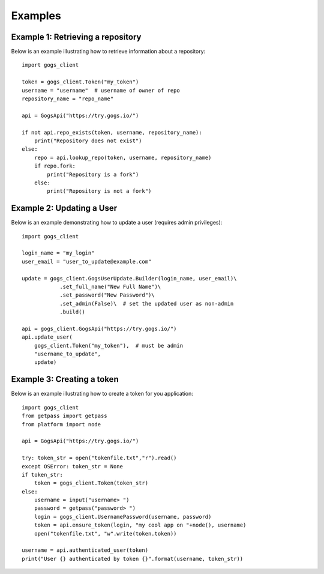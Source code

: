 Examples
========

Example 1: Retrieving a repository
----------------------------------

Below is an example illustrating how to retrieve information about a repository::

    import gogs_client

    token = gogs_client.Token("my_token")
    username = "username"  # username of owner of repo
    repository_name = "repo_name"

    api = GogsApi("https://try.gogs.io/")

    if not api.repo_exists(token, username, repository_name):
        print("Repository does not exist")
    else:
        repo = api.lookup_repo(token, username, repository_name)
        if repo.fork:
            print("Repository is a fork")
        else:
            print("Repository is not a fork")


Example 2: Updating a User
--------------------------

Below is an example demonstrating how to update a user (requires admin privileges)::

    import gogs_client

    login_name = "my_login"
    user_email = "user_to_update@example.com"

    update = gogs_client.GogsUserUpdate.Builder(login_name, user_email)\
                .set_full_name("New Full Name")\
                .set_password("New Password")\
                .set_admin(False)\  # set the updated user as non-admin
                .build()

    api = gogs_client.GogsApi("https://try.gogs.io/")
    api.update_user(
        gogs_client.Token("my_token"),  # must be admin
        "username_to_update",
        update)


Example 3: Creating a token
---------------------------

Below is an example illustrating how to create a token for you application::

    import gogs_client
    from getpass import getpass
    from platform import node

    api = GogsApi("https://try.gogs.io/")

    try: token_str = open("tokenfile.txt","r").read()
    except OSError: token_str = None
    if token_str:
        token = gogs_client.Token(token_str)
    else:
        username = input("username> ")
        password = getpass("password> ")
        login = gogs_client.UsernamePassword(username, password)
        token = api.ensure_token(login, "my cool app on "+node(), username)
        open("tokenfile.txt", "w".write(token.token))

    username = api.authenticated_user(token)
    print("User {} authenticated by token {}".format(username, token_str))

